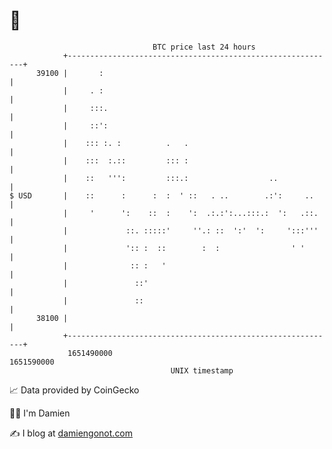 * 👋

#+begin_example
                                   BTC price last 24 hours                    
               +------------------------------------------------------------+ 
         39100 |       :                                                    | 
               |     . :                                                    | 
               |     :::.                                                   | 
               |     ::':                                                   | 
               |    ::: :. :          .   .                                 | 
               |    :::  :.::         ::: :                                 | 
               |    ::   ''':         :::.:                  ..             | 
   $ USD       |    ::      :      :  :  ' ::   . ..        .:':     ..     | 
               |     '      ':    ::  :    ':  .:.:':...:::.:  ':   .::.    | 
               |             ::. :::::'     ''.: ::  ':'  ':     ':::'''    | 
               |             ':: :  ::        :  :                ' '       | 
               |              :: :   '                                      | 
               |               ::'                                          | 
               |               ::                                           | 
         38100 |                                                            | 
               +------------------------------------------------------------+ 
                1651490000                                        1651590000  
                                       UNIX timestamp                         
#+end_example
📈 Data provided by CoinGecko

🧑‍💻 I'm Damien

✍️ I blog at [[https://www.damiengonot.com][damiengonot.com]]
